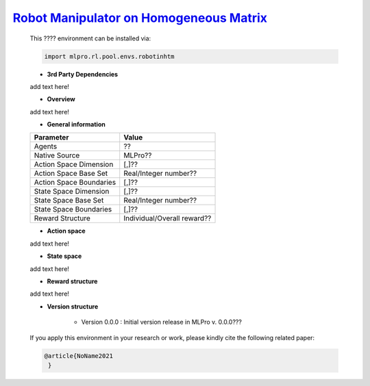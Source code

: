 `Robot Manipulator on Homogeneous Matrix <https://github.com/fhswf/MLPro/blob/main/src/mlpro/rl/pool/envs/robotinhtm.py>`_
^^^^^^^^^^^^^^^^^^^^^^^^^^^^^^^^^^^
    This ???? environment can be installed via:

    .. code-block:: python
    
        import mlpro.rl.pool.envs.robotinhtm
    
    - **3rd Party Dependencies**
    
    add text here!
    
    - **Overview**
    
    add text here!
      
    - **General information**
    
    +------------------------------------+-------------------------------------------------------+
    |         Parameter                  |                         Value                         |
    +====================================+=======================================================+
    | Agents                             | ??                                                    |
    +------------------------------------+-------------------------------------------------------+
    | Native Source                      | MLPro??                                               |
    +------------------------------------+-------------------------------------------------------+
    | Action Space Dimension             | [,]??                                                 |
    +------------------------------------+-------------------------------------------------------+
    | Action Space Base Set              | Real/Integer number??                                 |
    +------------------------------------+-------------------------------------------------------+
    | Action Space Boundaries            | [,]??                                                 |
    +------------------------------------+-------------------------------------------------------+
    | State Space Dimension              | [,]??                                                 |
    +------------------------------------+-------------------------------------------------------+
    | State Space Base Set               | Real/Integer number??                                 |
    +------------------------------------+-------------------------------------------------------+
    | State Space Boundaries             | [,]??                                                 |
    +------------------------------------+-------------------------------------------------------+
    | Reward Structure                   | Individual/Overall reward??                           |
    +------------------------------------+-------------------------------------------------------+
      
    - **Action space**
    
    add text here!
      
    - **State space**
    
    add text here!
      
    - **Reward structure**
    
    add text here!
      
    - **Version structure**
    
        + Version 0.0.0 : Initial version release in MLPro v. 0.0.0???
        
    If you apply this environment in your research or work, please kindly cite the following related paper:
    
    .. code-block:: bibtex

     @article{NoName2021
      }
